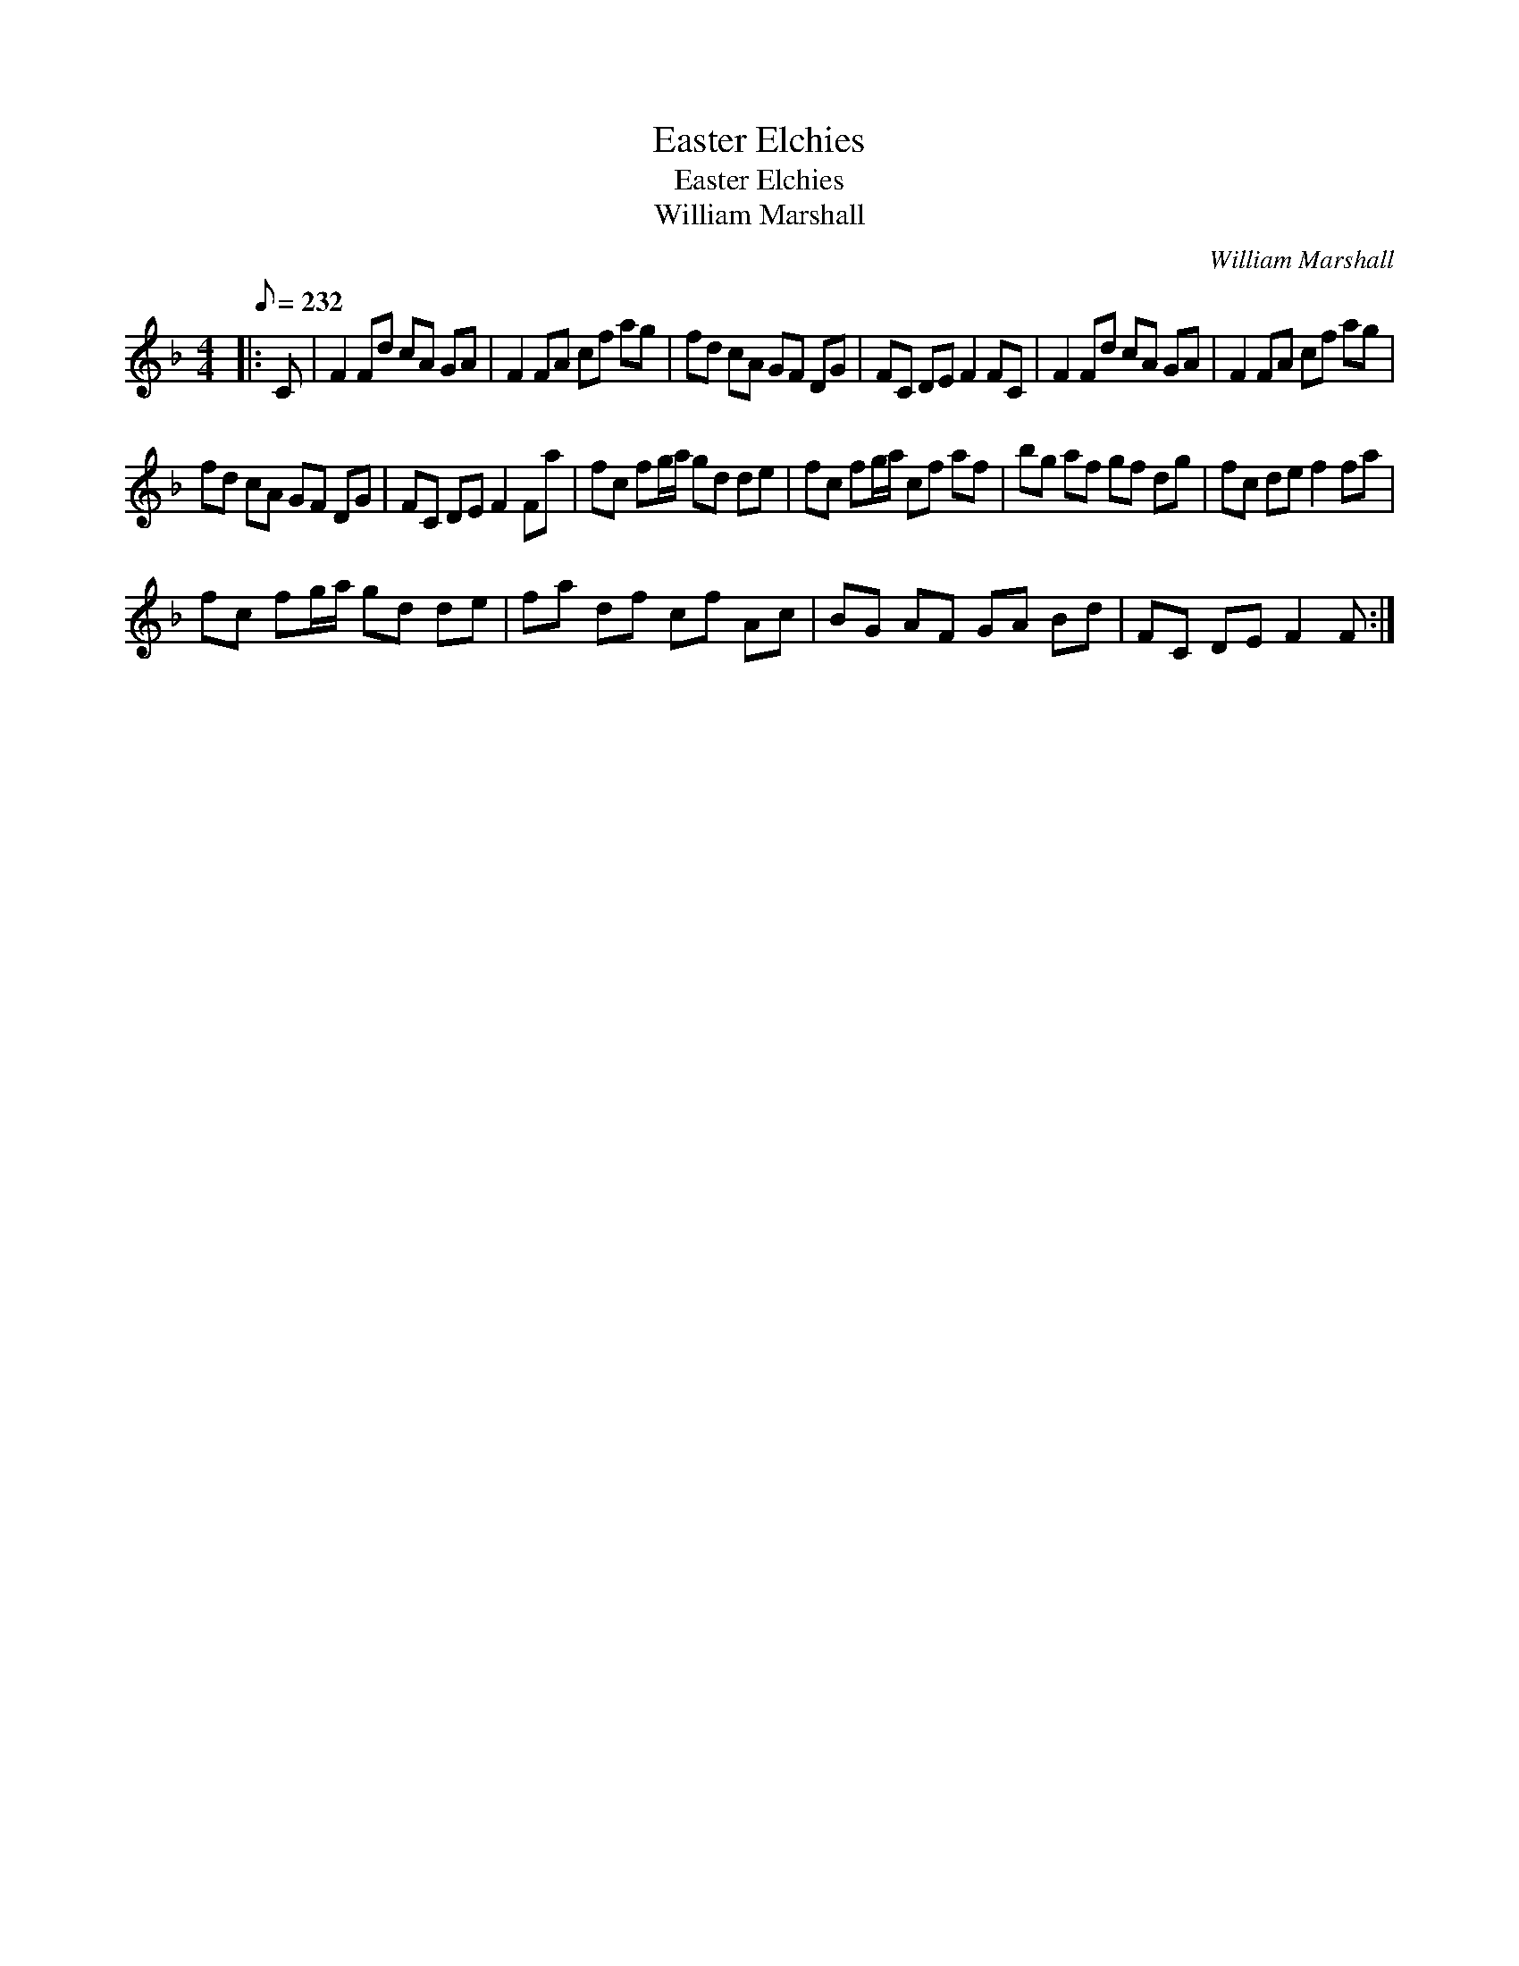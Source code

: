 X:1
T:Easter Elchies
T:Easter Elchies
T:William Marshall
C:William Marshall
L:1/8
Q:1/8=232
M:4/4
K:F
V:1 treble 
V:1
|: C | F2 Fd cA GA | F2 FA cf ag | fd cA GF DG | FC DE F2 FC | F2 Fd cA GA | F2 FA cf ag | %7
 fd cA GF DG | FC DE F2 Fa | fc fg/a/ gd de | fc fg/a/ cf af | bg af gf dg | fc de f2 fa | %13
 fc fg/a/ gd de | fa df cf Ac | BG AF GA Bd | FC DE F2 F :| %17

